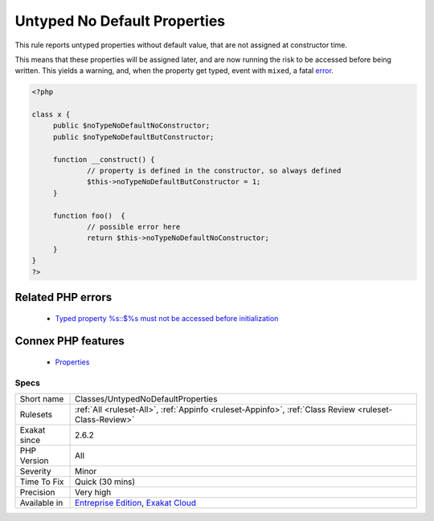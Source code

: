 .. _classes-untypednodefaultproperties:


.. _untyped-no-default-properties:

Untyped No Default Properties
+++++++++++++++++++++++++++++

.. meta::
	:description:
		Untyped No Default Properties: This rule reports untyped properties without default value, that are not assigned at constructor time.
	:twitter:card: summary_large_image
	:twitter:site: @exakat
	:twitter:title: Untyped No Default Properties
	:twitter:description: Untyped No Default Properties: This rule reports untyped properties without default value, that are not assigned at constructor time
	:twitter:creator: @exakat
	:twitter:image:src: https://www.exakat.io/wp-content/uploads/2020/06/logo-exakat.png
	:og:image: https://www.exakat.io/wp-content/uploads/2020/06/logo-exakat.png
	:og:title: Untyped No Default Properties
	:og:type: article
	:og:description: This rule reports untyped properties without default value, that are not assigned at constructor time
	:og:url: https://exakat.readthedocs.io/en/latest/Reference/Rules/Untyped No Default Properties.html
	:og:locale: en

.. raw:: html


	<script type="application/ld+json">{"@context":"https:\/\/schema.org","@graph":[{"@type":"WebPage","@id":"https:\/\/php-tips.readthedocs.io\/en\/latest\/Reference\/Rules\/Classes\/UntypedNoDefaultProperties.html","url":"https:\/\/php-tips.readthedocs.io\/en\/latest\/Reference\/Rules\/Classes\/UntypedNoDefaultProperties.html","name":"Untyped No Default Properties","isPartOf":{"@id":"https:\/\/www.exakat.io\/"},"datePublished":"Wed, 05 Mar 2025 15:10:46 +0000","dateModified":"Wed, 05 Mar 2025 15:10:46 +0000","description":"This rule reports untyped properties without default value, that are not assigned at constructor time","inLanguage":"en-US","potentialAction":[{"@type":"ReadAction","target":["https:\/\/exakat.readthedocs.io\/en\/latest\/Untyped No Default Properties.html"]}]},{"@type":"WebSite","@id":"https:\/\/www.exakat.io\/","url":"https:\/\/www.exakat.io\/","name":"Exakat","description":"Smart PHP static analysis","inLanguage":"en-US"}]}</script>

This rule reports untyped properties without default value, that are not assigned at constructor time. 

This means that these properties will be assigned later, and are now running the risk to be accessed before being written. This yields a warning, and, when the property get typed, event with ``mixed``, a fatal `error <https://www.php.net/error>`_.

.. code-block:: php
   
   <?php
   
   class x {
   	public $noTypeNoDefaultNoConstructor;
   	public $noTypeNoDefaultButConstructor;
   	
   	function __construct() {
   		// property is defined in the constructor, so always defined
   		$this->noTypeNoDefaultButConstructor = 1;
   	}
   	
   	function foo()  {
   		// possible error here
   		return $this->noTypeNoDefaultNoConstructor;
   	}
   }
   ?>
Related PHP errors 
-------------------

  + `Typed property %s::$%s must not be accessed before initialization <https://php-errors.readthedocs.io/en/latest/messages/typed-property-%25s%3A%3A%24%25s-must-not-be-accessed-before-initialization.html>`_



Connex PHP features
-------------------

  + `Properties <https://php-dictionary.readthedocs.io/en/latest/dictionary/property.ini.html>`_


Specs
_____

+--------------+-------------------------------------------------------------------------------------------------------------------------+
| Short name   | Classes/UntypedNoDefaultProperties                                                                                      |
+--------------+-------------------------------------------------------------------------------------------------------------------------+
| Rulesets     | :ref:`All <ruleset-All>`, :ref:`Appinfo <ruleset-Appinfo>`, :ref:`Class Review <ruleset-Class-Review>`                  |
+--------------+-------------------------------------------------------------------------------------------------------------------------+
| Exakat since | 2.6.2                                                                                                                   |
+--------------+-------------------------------------------------------------------------------------------------------------------------+
| PHP Version  | All                                                                                                                     |
+--------------+-------------------------------------------------------------------------------------------------------------------------+
| Severity     | Minor                                                                                                                   |
+--------------+-------------------------------------------------------------------------------------------------------------------------+
| Time To Fix  | Quick (30 mins)                                                                                                         |
+--------------+-------------------------------------------------------------------------------------------------------------------------+
| Precision    | Very high                                                                                                               |
+--------------+-------------------------------------------------------------------------------------------------------------------------+
| Available in | `Entreprise Edition <https://www.exakat.io/entreprise-edition>`_, `Exakat Cloud <https://www.exakat.io/exakat-cloud/>`_ |
+--------------+-------------------------------------------------------------------------------------------------------------------------+


